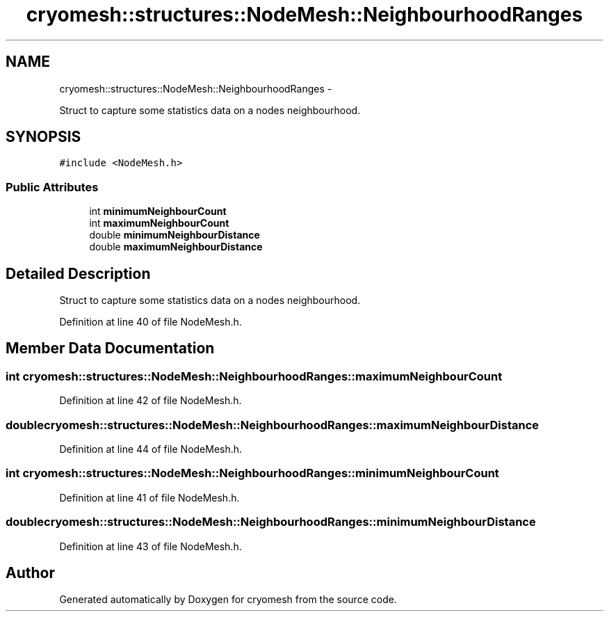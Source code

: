 .TH "cryomesh::structures::NodeMesh::NeighbourhoodRanges" 3 "Thu Jul 7 2011" "cryomesh" \" -*- nroff -*-
.ad l
.nh
.SH NAME
cryomesh::structures::NodeMesh::NeighbourhoodRanges \- 
.PP
Struct to capture some statistics data on a nodes neighbourhood.  

.SH SYNOPSIS
.br
.PP
.PP
\fC#include <NodeMesh.h>\fP
.SS "Public Attributes"

.in +1c
.ti -1c
.RI "int \fBminimumNeighbourCount\fP"
.br
.ti -1c
.RI "int \fBmaximumNeighbourCount\fP"
.br
.ti -1c
.RI "double \fBminimumNeighbourDistance\fP"
.br
.ti -1c
.RI "double \fBmaximumNeighbourDistance\fP"
.br
.in -1c
.SH "Detailed Description"
.PP 
Struct to capture some statistics data on a nodes neighbourhood. 
.PP
Definition at line 40 of file NodeMesh.h.
.SH "Member Data Documentation"
.PP 
.SS "int \fBcryomesh::structures::NodeMesh::NeighbourhoodRanges::maximumNeighbourCount\fP"
.PP
Definition at line 42 of file NodeMesh.h.
.SS "double \fBcryomesh::structures::NodeMesh::NeighbourhoodRanges::maximumNeighbourDistance\fP"
.PP
Definition at line 44 of file NodeMesh.h.
.SS "int \fBcryomesh::structures::NodeMesh::NeighbourhoodRanges::minimumNeighbourCount\fP"
.PP
Definition at line 41 of file NodeMesh.h.
.SS "double \fBcryomesh::structures::NodeMesh::NeighbourhoodRanges::minimumNeighbourDistance\fP"
.PP
Definition at line 43 of file NodeMesh.h.

.SH "Author"
.PP 
Generated automatically by Doxygen for cryomesh from the source code.

